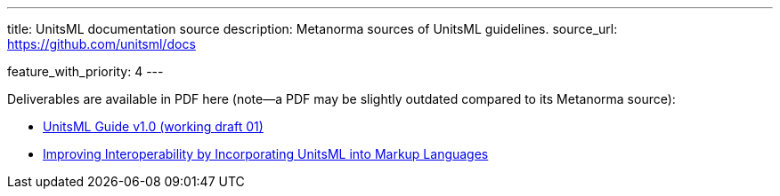 ---
title: UnitsML documentation source
description: Metanorma sources of UnitsML guidelines.
source_url: https://github.com/unitsml/docs

feature_with_priority: 4
---

Deliverables are available in PDF here (note—a PDF may be slightly outdated compared to its Metanorma source):

- link:/assets/ref-docs/UnitsML-Guide-v1.0-wd01.pdf[UnitsML Guide v1.0 (working draft 01)]
- link:/assets/ref-docs/Improving_Interoperability_by_Incorporating_UnitsM.pdf[Improving Interoperability by Incorporating UnitsML into Markup Languages]
